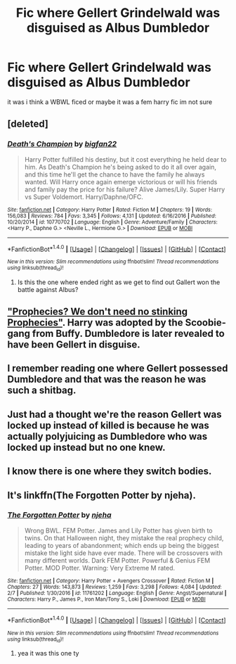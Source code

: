 #+TITLE: Fic where Gellert Grindelwald was disguised as Albus Dumbledor

* Fic where Gellert Grindelwald was disguised as Albus Dumbledor
:PROPERTIES:
:Score: 3
:DateUnix: 1494352777.0
:DateShort: 2017-May-09
:FlairText: Fic Search
:END:
it was i think a WBWL ficed or maybe it was a fem harry fic im not sure


** [deleted]
:PROPERTIES:
:Score: 3
:DateUnix: 1494356456.0
:DateShort: 2017-May-09
:END:

*** [[http://www.fanfiction.net/s/10770702/1/][*/Death's Champion/*]] by [[https://www.fanfiction.net/u/4737879/bigfan22][/bigfan22/]]

#+begin_quote
  Harry Potter fulfilled his destiny, but it cost everything he held dear to him. As Death's Champion he's being asked to do it all over again, and this time he'll get the chance to have the family he always wanted. Will Harry once again emerge victorious or will his friends and family pay the price for his failure? Alive James/Lily. Super Harry vs Super Voldemort. Harry/Daphne/OFC.
#+end_quote

^{/Site/: [[http://www.fanfiction.net/][fanfiction.net]] *|* /Category/: Harry Potter *|* /Rated/: Fiction M *|* /Chapters/: 19 *|* /Words/: 156,083 *|* /Reviews/: 784 *|* /Favs/: 3,345 *|* /Follows/: 4,131 *|* /Updated/: 6/16/2016 *|* /Published/: 10/20/2014 *|* /id/: 10770702 *|* /Language/: English *|* /Genre/: Adventure/Family *|* /Characters/: <Harry P., Daphne G.> <Neville L., Hermione G.> *|* /Download/: [[http://www.ff2ebook.com/old/ffn-bot/index.php?id=10770702&source=ff&filetype=epub][EPUB]] or [[http://www.ff2ebook.com/old/ffn-bot/index.php?id=10770702&source=ff&filetype=mobi][MOBI]]}

--------------

*FanfictionBot*^{1.4.0} *|* [[[https://github.com/tusing/reddit-ffn-bot/wiki/Usage][Usage]]] | [[[https://github.com/tusing/reddit-ffn-bot/wiki/Changelog][Changelog]]] | [[[https://github.com/tusing/reddit-ffn-bot/issues/][Issues]]] | [[[https://github.com/tusing/reddit-ffn-bot/][GitHub]]] | [[[https://www.reddit.com/message/compose?to=tusing][Contact]]]

^{/New in this version: Slim recommendations using/ ffnbot!slim! /Thread recommendations using/ linksub(thread_id)!}
:PROPERTIES:
:Author: FanfictionBot
:Score: 1
:DateUnix: 1494356482.0
:DateShort: 2017-May-09
:END:

**** Is this the one where ended right as we get to find out Gallert won the battle against Albus?
:PROPERTIES:
:Author: DSB1998
:Score: 1
:DateUnix: 1494372473.0
:DateShort: 2017-May-10
:END:


** [[https://www.tthfanfic.org/Story-8583/Greywizard+Prophecies+We+Don+t+Need+No+Stinking+Prophecies.htm]["Prophecies? We don't need no stinking Prophecies"]]. Harry was adopted by the Scoobie-gang from Buffy. Dumbledore is later revealed to have been Gellert in disguise.
:PROPERTIES:
:Author: Starfox5
:Score: 2
:DateUnix: 1494355071.0
:DateShort: 2017-May-09
:END:


** I remember reading one where Gellert possessed Dumbledore and that was the reason he was such a shitbag.
:PROPERTIES:
:Score: 2
:DateUnix: 1494363576.0
:DateShort: 2017-May-10
:END:


** Just had a thought we're the reason Gellert was locked up instead of killed is because he was actually polyjuicing as Dumbledore who was locked up instead but no one knew.
:PROPERTIES:
:Author: aLionsRoar
:Score: 2
:DateUnix: 1494378377.0
:DateShort: 2017-May-10
:END:


** I know there is one where they switch bodies.
:PROPERTIES:
:Author: Chizbits
:Score: 1
:DateUnix: 1494352973.0
:DateShort: 2017-May-09
:END:


** It's linkffn(The Forgotten Potter by njeha).
:PROPERTIES:
:Author: Galuran
:Score: 1
:DateUnix: 1494367208.0
:DateShort: 2017-May-10
:END:

*** [[http://www.fanfiction.net/s/11761202/1/][*/The Forgotten Potter/*]] by [[https://www.fanfiction.net/u/6733893/njeha][/njeha/]]

#+begin_quote
  Wrong BWL. FEM Potter. James and Lily Potter has given birth to twins. On that Halloween night, they mistake the real prophecy child, leading to years of abandonment; which ends up being the biggest mistake the light side have ever made. There will be crossovers with many different worlds. Dark FEM Potter. Powerful & Genius FEM Potter. MOD Potter. Warning: Very Extreme M rated.
#+end_quote

^{/Site/: [[http://www.fanfiction.net/][fanfiction.net]] *|* /Category/: Harry Potter + Avengers Crossover *|* /Rated/: Fiction M *|* /Chapters/: 27 *|* /Words/: 143,873 *|* /Reviews/: 1,259 *|* /Favs/: 3,298 *|* /Follows/: 4,084 *|* /Updated/: 2/7 *|* /Published/: 1/30/2016 *|* /id/: 11761202 *|* /Language/: English *|* /Genre/: Angst/Supernatural *|* /Characters/: Harry P., James P., Iron Man/Tony S., Loki *|* /Download/: [[http://www.ff2ebook.com/old/ffn-bot/index.php?id=11761202&source=ff&filetype=epub][EPUB]] or [[http://www.ff2ebook.com/old/ffn-bot/index.php?id=11761202&source=ff&filetype=mobi][MOBI]]}

--------------

*FanfictionBot*^{1.4.0} *|* [[[https://github.com/tusing/reddit-ffn-bot/wiki/Usage][Usage]]] | [[[https://github.com/tusing/reddit-ffn-bot/wiki/Changelog][Changelog]]] | [[[https://github.com/tusing/reddit-ffn-bot/issues/][Issues]]] | [[[https://github.com/tusing/reddit-ffn-bot/][GitHub]]] | [[[https://www.reddit.com/message/compose?to=tusing][Contact]]]

^{/New in this version: Slim recommendations using/ ffnbot!slim! /Thread recommendations using/ linksub(thread_id)!}
:PROPERTIES:
:Author: FanfictionBot
:Score: 1
:DateUnix: 1494367230.0
:DateShort: 2017-May-10
:END:

**** yea it was this one ty
:PROPERTIES:
:Score: 1
:DateUnix: 1494395743.0
:DateShort: 2017-May-10
:END:
